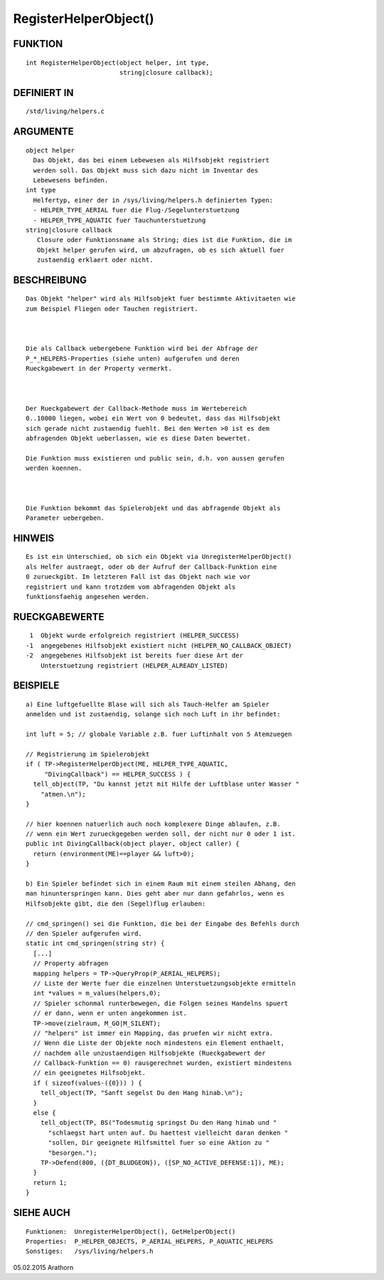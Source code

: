 RegisterHelperObject()
======================

FUNKTION
--------
::

     int RegisterHelperObject(object helper, int type, 
                              string|closure callback);

DEFINIERT IN
------------
::

     /std/living/helpers.c

ARGUMENTE
---------
::

     object helper
       Das Objekt, das bei einem Lebewesen als Hilfsobjekt registriert 
       werden soll. Das Objekt muss sich dazu nicht im Inventar des
       Lebewesens befinden.
     int type
       Helfertyp, einer der in /sys/living/helpers.h definierten Typen:
       - HELPER_TYPE_AERIAL fuer die Flug-/Segelunterstuetzung
       - HELPER_TYPE_AQUATIC fuer Tauchunterstuetzung
     string|closure callback
        Closure oder Funktionsname als String; dies ist die Funktion, die im
        Objekt helper gerufen wird, um abzufragen, ob es sich aktuell fuer
        zustaendig erklaert oder nicht.

BESCHREIBUNG
------------
::

     Das Objekt "helper" wird als Hilfsobjekt fuer bestimmte Aktivitaeten wie
     zum Beispiel Fliegen oder Tauchen registriert. 

     

     Die als Callback uebergebene Funktion wird bei der Abfrage der 
     P_*_HELPERS-Properties (siehe unten) aufgerufen und deren 
     Rueckgabewert in der Property vermerkt. 

     

     Der Rueckgabewert der Callback-Methode muss im Wertebereich 
     0..10000 liegen, wobei ein Wert von 0 bedeutet, dass das Hilfsobjekt 
     sich gerade nicht zustaendig fuehlt. Bei den Werten >0 ist es dem 
     abfragenden Objekt ueberlassen, wie es diese Daten bewertet.

     Die Funktion muss existieren und public sein, d.h. von aussen gerufen 
     werden koennen.

     

     Die Funktion bekommt das Spielerobjekt und das abfragende Objekt als
     Parameter uebergeben.

HINWEIS
-------
::

     Es ist ein Unterschied, ob sich ein Objekt via UnregisterHelperObject()
     als Helfer austraegt, oder ob der Aufruf der Callback-Funktion eine
     0 zurueckgibt. Im letzteren Fall ist das Objekt nach wie vor 
     registriert und kann trotzdem vom abfragenden Objekt als 
     funktionsfaehig angesehen werden.

RUECKGABEWERTE
--------------
::

      1  Objekt wurde erfolgreich registriert (HELPER_SUCCESS)
     -1  angegebenes Hilfsobjekt existiert nicht (HELPER_NO_CALLBACK_OBJECT)
     -2  angegebenes Hilfsobjekt ist bereits fuer diese Art der
         Unterstuetzung registriert (HELPER_ALREADY_LISTED)

BEISPIELE
---------
::

     a) Eine luftgefuellte Blase will sich als Tauch-Helfer am Spieler
     anmelden und ist zustaendig, solange sich noch Luft in ihr befindet:

     int luft = 5; // globale Variable z.B. fuer Luftinhalt von 5 Atemzuegen

     // Registrierung im Spielerobjekt
     if ( TP->RegisterHelperObject(ME, HELPER_TYPE_AQUATIC,
          "DivingCallback") == HELPER_SUCCESS ) {
       tell_object(TP, "Du kannst jetzt mit Hilfe der Luftblase unter Wasser "
         "atmen.\n");
     }

     // hier koennen natuerlich auch noch komplexere Dinge ablaufen, z.B.
     // wenn ein Wert zurueckgegeben werden soll, der nicht nur 0 oder 1 ist.
     public int DivingCallback(object player, object caller) {
       return (environment(ME)==player && luft>0);
     }

     b) Ein Spieler befindet sich in einem Raum mit einem steilen Abhang, den
     man hinunterspringen kann. Dies geht aber nur dann gefahrlos, wenn es
     Hilfsobjekte gibt, die den (Segel)flug erlauben:

     // cmd_springen() sei die Funktion, die bei der Eingabe des Befehls durch
     // den Spieler aufgerufen wird.
     static int cmd_springen(string str) {
       [...]
       // Property abfragen
       mapping helpers = TP->QueryProp(P_AERIAL_HELPERS);
       // Liste der Werte fuer die einzelnen Unterstuetzungsobjekte ermitteln
       int *values = m_values(helpers,0);
       // Spieler schonmal runterbewegen, die Folgen seines Handelns spuert
       // er dann, wenn er unten angekommen ist.
       TP->move(zielraum, M_GO|M_SILENT);
       // "helpers" ist immer ein Mapping, das pruefen wir nicht extra.
       // Wenn die Liste der Objekte noch mindestens ein Element enthaelt,
       // nachdem alle unzustaendigen Hilfsobjekte (Rueckgabewert der
       // Callback-Funktion == 0) rausgerechnet wurden, existiert mindestens
       // ein geeignetes Hilfsobjekt.
       if ( sizeof(values-({0})) ) {
         tell_object(TP, "Sanft segelst Du den Hang hinab.\n");
       }
       else {
         tell_object(TP, BS("Todesmutig springst Du den Hang hinab und "
           "schlaegst hart unten auf. Du haettest vielleicht daran denken "
           "sollen, Dir geeignete Hilfsmittel fuer so eine Aktion zu "
           "besorgen.");
         TP->Defend(800, ({DT_BLUDGEON}), ([SP_NO_ACTIVE_DEFENSE:1]), ME);
       }
       return 1;
     }

SIEHE AUCH
----------
::

     Funktionen:  UnregisterHelperObject(), GetHelperObject()
     Properties:  P_HELPER_OBJECTS, P_AERIAL_HELPERS, P_AQUATIC_HELPERS
     Sonstiges:   /sys/living/helpers.h

05.02.2015 Arathorn

